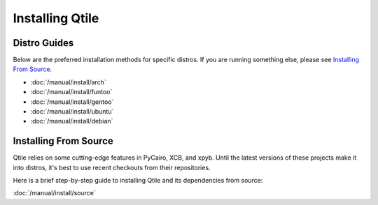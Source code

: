 Installing Qtile
================

Distro Guides
-------------

Below are the preferred installation methods for specific distros. If you are
running something else, please see `Installing From Source`_.

* :doc:`/manual/install/arch`
* :doc:`/manual/install/funtoo`
* :doc:`/manual/install/gentoo`
* :doc:`/manual/install/ubuntu`
* :doc:`/manual/install/debian`

Installing From Source
----------------------

Qtile relies on some cutting-edge features in PyCairo, XCB, and xpyb. Until the
latest versions of these projects make it into distros, it's best to use recent
checkouts from their repositories.

Here is a brief step-by-step guide to installing Qtile and its dependencies
from source:

:doc:`/manual/install/source`
